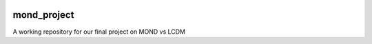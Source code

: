 .. image:: https://travis-ci.org/wagoner47/mond_project.svg?branch=master
    :target: https://travis-ci.org/wagoner47/mond_project
.. image:: https://coveralls.io/repos/github/wagoner47/mond_project/badge.svg?branch=master
    :target: https://coveralls.io/github/wagoner47/mond_project?branch=master
.. image:: https://readthedocs.org/projects/mond-project/badge/?version=latest
    :target: http://mond-project.readthedocs.io/en/latest/?badge=latest
    :alt: Documentation Status

************
mond_project
************
A working repository for our final project on MOND vs LCDM
